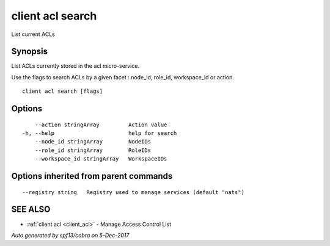 .. _client_acl_search:

client acl search
-----------------

List current ACLs

Synopsis
~~~~~~~~


List ACLs currently stored in the acl micro-service.

Use the flags to search ACLs by a given facet : node_id, role_id, workspace_id or action.


::

  client acl search [flags]

Options
~~~~~~~

::

      --action stringArray         Action value
  -h, --help                       help for search
      --node_id stringArray        NodeIDs
      --role_id stringArray        RoleIDs
      --workspace_id stringArray   WorkspaceIDs

Options inherited from parent commands
~~~~~~~~~~~~~~~~~~~~~~~~~~~~~~~~~~~~~~

::

      --registry string   Registry used to manage services (default "nats")

SEE ALSO
~~~~~~~~

* :ref:`client acl <client_acl>` 	 - Manage Access Control List

*Auto generated by spf13/cobra on 5-Dec-2017*
